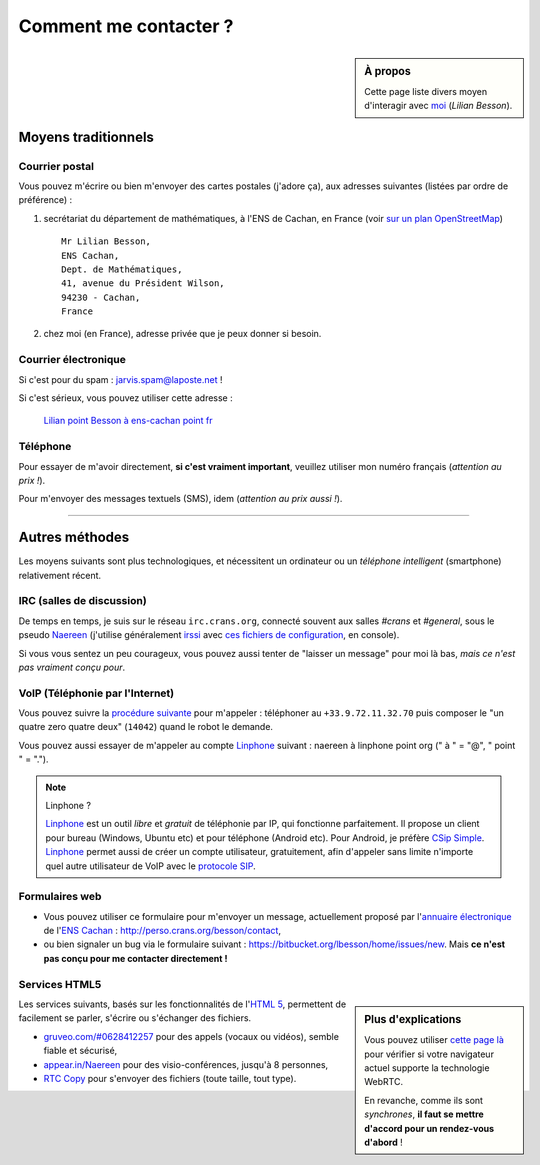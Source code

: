 .. meta::
   :description lang=fr: Page d'informations pour contacter Lilian Besson
   :description lang=en: Informations on how to stay in touch with Lilian Besson

########################
 Comment me contacter ?
########################
.. sidebar:: À propos

   Cette page liste divers moyen d'interagir avec `moi <index.html>`_ (*Lilian Besson*).


Moyens traditionnels
--------------------
Courrier postal
^^^^^^^^^^^^^^^
Vous pouvez m'écrire ou bien m'envoyer des cartes postales (j'adore ça),
aux adresses suivantes (listées par ordre de préférence) :

1. secrétariat du département de mathématiques, à l'ENS de Cachan, en France
   (voir `sur un plan OpenStreetMap <http://osm.org/go/0BOchV4ns-->`_) ::

       Mr Lilian Besson,
       ENS Cachan,
       Dept. de Mathématiques,
       41, avenue du Président Wilson,
       94230 - Cachan,
       France


2. chez moi (en France), adresse privée que je peux donner si besoin.

Courrier électronique
^^^^^^^^^^^^^^^^^^^^^
Si c'est pour du spam : jarvis.spam@laposte.net !

.. image:: .courriel.png
   :scale: 120 %
   :align: right
   :alt:   Mon adresse courriel, dans une image png...
   :target: mailto:Lilian.Besson à ens-cachan point fr


Si c'est sérieux, vous pouvez utiliser cette adresse :

  `Lilian point Besson à ens-cachan point fr <mailto:Lilian point Besson à ens-cachan point fr>`_


Téléphone
^^^^^^^^^
.. image:: .telephone.png
   :scale: 130 %
   :align: right
   :alt:   Mon numéro de téléphone, dans un image png... je reçoit assez de spam comme ça !
   :target: callto:100101011101001100111101100001_2


Pour essayer de m'avoir directement, **si c'est vraiment important**, veuillez utiliser mon numéro français (*attention au prix !*).

.. .. warning:: Je suis actuellement à l'étranger, en Europe (en vacances !).

..    Les appels vers l'étranger coûtent cher !
..    Même recevoir des appels coûtent cher (pour moi) !!


Pour m'envoyer des messages textuels (SMS), idem (*attention au prix aussi !*).

------------------------------------------------------------------------------

Autres méthodes
---------------
Les moyens suivants sont plus technologiques, et nécessitent un ordinateur ou un *téléphone intelligent* (smartphone) relativement récent.

IRC (salles de discussion)
^^^^^^^^^^^^^^^^^^^^^^^^^^
De temps en temps, je suis sur le réseau ``irc.crans.org``, connecté souvent aux salles *#crans* et *#general*, sous le pseudo `Naereen <https://gravatar.com/naereen>`_ (j'utilise généralement `irssi <http://irssi.org/about>`_ avec `ces fichiers de configuration <publis/irssi/>`_, en console).

Si vous vous sentez un peu courageux, vous pouvez aussi tenter de "laisser un message" pour moi là bas, *mais ce n'est pas vraiment conçu pour*.

VoIP (Téléphonie par l'Internet)
^^^^^^^^^^^^^^^^^^^^^^^^^^^^^^^^
Vous pouvez suivre la `procédure suivante <https://wiki.crans.org/VieCrans/UtiliserVoIP#A.2BAMo-tre_appel.2BAOk_depuis_l.27ext.2BAOk-rieur>`_ pour m'appeler : téléphoner au ``+33.9.72.11.32.70`` puis composer le "un quatre zero quatre deux" (``14042``) quand le robot le demande.

Vous pouvez aussi essayer de m'appeler au compte `Linphone <http://www.linphone.org/>`_ suivant : naereen à linphone point org (" à " = "@", " point " = ".").

.. note:: Linphone ?

   `Linphone`_ est un outil *libre* et *gratuit* de téléphonie par IP, qui fonctionne parfaitement.
   Il propose un client pour bureau (Windows, Ubuntu etc) et pour téléphone (Android etc).
   Pour Android, je préfère `CSip Simple <http://apk-dl.com/store/apps/details?id=com.csipsimple>`_.
   `Linphone`_ permet aussi de créer un compte utilisateur, gratuitement, afin d'appeler sans limite n'importe quel autre utilisateur de VoIP avec le `protocole SIP <http://fr.wikipedia.org/wiki/Session_Initiation_Protocol>`_.


Formulaires web
^^^^^^^^^^^^^^^
* Vous pouvez utiliser ce formulaire pour m'envoyer un message, actuellement proposé par l'`annuaire électronique <http://www.math.ens-cachan.fr/annuaire/besson-lilian-128754.kjsp>`_ de l'`ENS Cachan <http://www.ens-cachan.fr/>`_ : http://perso.crans.org/besson/contact,
* ou bien signaler un bug via le formulaire suivant : https://bitbucket.org/lbesson/home/issues/new. Mais **ce n'est pas conçu pour me contacter directement !**

Services HTML5
^^^^^^^^^^^^^^
.. sidebar:: Plus d'explications

   Vous pouvez utiliser `cette page là <http://iswebrtcready.appear.in/>`_ pour vérifier si votre navigateur actuel supporte la technologie WebRTC.

   En revanche, comme ils sont *synchrones*, **il faut se mettre d'accord pour un rendez-vous d'abord** !


Les services suivants, basés sur les fonctionnalités de l'`HTML 5 <https://fr.wikipedia.org/wiki/HTML5>`_, permettent de facilement se parler, s'écrire ou s'échanger des fichiers.

* `gruveo.com/#0628412257 <https://www.gruveo.com/#0628412257>`_ pour des appels (vocaux ou vidéos), semble fiable et sécurisé,
* `appear.in/Naereen <https://appear.in/Naereen>`_ pour des visio-conférences, jusqu'à 8 personnes,
* `RTC Copy <https://rtccopy.com/>`_ pour s'envoyer des fichiers (toute taille, tout type).


.. seealso::

   Cette page `<vieprivee.html>`_
      Quelques autres outils pouvant être utilisés pour (essayer de) préserver sa vie privée en ligne.


.. (c) Lilian Besson, 2011-2016, https://bitbucket.org/lbesson/web-sphinx/
